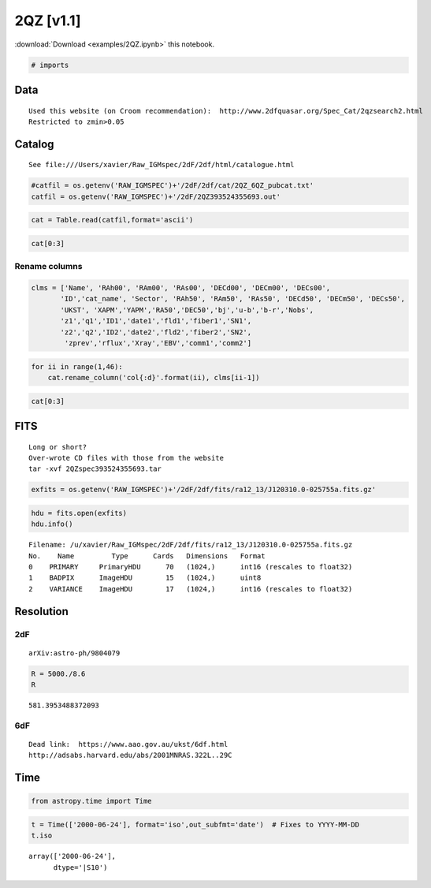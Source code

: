 
2QZ [v1.1]
==========

:download:`Download <examples/2QZ.ipynb>` this notebook.

.. code:: python

    # imports

Data
----

::

    Used this website (on Croom recommendation):  http://www.2dfquasar.org/Spec_Cat/2qzsearch2.html
    Restricted to zmin>0.05

Catalog
-------

::

    See file:///Users/xavier/Raw_IGMspec/2dF/2df/html/catalogue.html

.. code:: python

    #catfil = os.getenv('RAW_IGMSPEC')+'/2dF/2df/cat/2QZ_6QZ_pubcat.txt'
    catfil = os.getenv('RAW_IGMSPEC')+'/2dF/2QZ393524355693.out'

.. code:: python

    cat = Table.read(catfil,format='ascii')

.. code:: python

    cat[0:3]




.. raw:: html

    &lt;Table length=3&gt;
    <table id="table4556544912">
    <thead><tr><th>col1</th><th>col2</th><th>col3</th><th>col4</th><th>col5</th><th>col6</th><th>col7</th><th>col8</th><th>col9</th><th>col10</th><th>col11</th><th>col12</th><th>col13</th><th>col14</th><th>col15</th><th>col16</th><th>col17</th><th>col18</th><th>col19</th><th>col20</th><th>col21</th><th>col22</th><th>col23</th><th>col24</th><th>col25</th><th>col26</th><th>col27</th><th>col28</th><th>col29</th><th>col30</th><th>col31</th><th>col32</th><th>col33</th><th>col34</th><th>col35</th><th>col36</th><th>col37</th><th>col38</th><th>col39</th><th>col40</th><th>col41</th><th>col42</th><th>col43</th><th>col44</th><th>col45</th></tr></thead>
    <thead><tr><th>str16</th><th>int64</th><th>int64</th><th>float64</th><th>int64</th><th>int64</th><th>float64</th><th>int64</th><th>str10</th><th>str25</th><th>int64</th><th>int64</th><th>float64</th><th>int64</th><th>int64</th><th>float64</th><th>int64</th><th>float64</th><th>float64</th><th>float64</th><th>float64</th><th>float64</th><th>float64</th><th>float64</th><th>int64</th><th>float64</th><th>int64</th><th>str9</th><th>int64</th><th>float64</th><th>int64</th><th>float64</th><th>float64</th><th>int64</th><th>str9</th><th>float64</th><th>float64</th><th>int64</th><th>float64</th><th>float64</th><th>float64</th><th>float64</th><th>float64</th><th>str20</th><th>str20</th></tr></thead>
    <tr><td>J120310.0-025755</td><td>12</td><td>3</td><td>10.09</td><td>-2</td><td>57</td><td>54.2</td><td>8573</td><td>TQN178_111</td><td>N_178_244</td><td>12</td><td>0</td><td>36.29</td><td>-2</td><td>41</td><td>12.8</td><td>859</td><td>-1051.86</td><td>17295.65</td><td>3.14423174</td><td>-0.04689506</td><td>20.224</td><td>-0.229</td><td>-0.612</td><td>3</td><td>0.9174</td><td>11</td><td>QSO</td><td>20010524</td><td>2441.0</td><td>168</td><td>3.89</td><td>0.9113</td><td>11</td><td>QSO</td><td>20000624.0</td><td>2441.0</td><td>167</td><td>0.41</td><td>0.0</td><td>0.0</td><td>0.0</td><td>0.02606</td><td>-</td><td>-</td></tr>
    <tr><td>J120427.0-025447</td><td>12</td><td>4</td><td>27.1</td><td>-2</td><td>54</td><td>46.7</td><td>8601</td><td>TQN178_114</td><td>N_178_179_244</td><td>12</td><td>1</td><td>53.29</td><td>-2</td><td>38</td><td>5.3</td><td>859</td><td>-3200.31</td><td>16946.83</td><td>3.14983133</td><td>-0.04598603</td><td>20.621</td><td>-0.634</td><td>1.112</td><td>3</td><td>0.3276</td><td>11</td><td>QSO</td><td>20010524</td><td>2441.0</td><td>184</td><td>5.97</td><td>0.0</td><td>33</td><td>??</td><td>20000624.0</td><td>2441.0</td><td>190</td><td>0.71</td><td>0.0</td><td>0.0</td><td>0.0</td><td>0.02662</td><td>-</td><td>-</td></tr>
    <tr><td>J120434.3-025032</td><td>12</td><td>4</td><td>34.32</td><td>-2</td><td>50</td><td>31.3</td><td>8631</td><td>TQN178_117</td><td>N_178_179_244</td><td>12</td><td>2</td><td>0.51</td><td>-2</td><td>33</td><td>49.9</td><td>859</td><td>-3402.12</td><td>16471.4</td><td>3.15035639</td><td>-0.04474782</td><td>20.798</td><td>-0.319</td><td>0.406</td><td>3</td><td>0.4312</td><td>11</td><td>NELG</td><td>20010524</td><td>2441.0</td><td>190</td><td>3.49</td><td>0.431</td><td>11</td><td>NELG</td><td>20000624.0</td><td>2441.0</td><td>189</td><td>0.26</td><td>0.0</td><td>0.0</td><td>0.0</td><td>0.02582</td><td>-</td><td>-</td></tr>
    </table>



Rename columns
~~~~~~~~~~~~~~

.. code:: python

    clms = ['Name', 'RAh00', 'RAm00', 'RAs00', 'DECd00', 'DECm00', 'DECs00',
           'ID','cat_name', 'Sector', 'RAh50', 'RAm50', 'RAs50', 'DECd50', 'DECm50', 'DECs50',
           'UKST', 'XAPM','YAPM','RA50','DEC50','bj','u-b','b-r','Nobs',
           'z1','q1','ID1','date1','fld1','fiber1','SN1',
           'z2','q2','ID2','date2','fld2','fiber2','SN2',
            'zprev','rflux','Xray','EBV','comm1','comm2']

.. code:: python

    for ii in range(1,46):
        cat.rename_column('col{:d}'.format(ii), clms[ii-1])

.. code:: python

    cat[0:3]




.. raw:: html

    &lt;Table length=3&gt;
    <table id="table4748415120">
    <thead><tr><th>Name</th><th>RAh00</th><th>RAm00</th><th>RAs00</th><th>DECd00</th><th>DECm00</th><th>DECs00</th><th>ID</th><th>cat_name</th><th>Sector</th><th>RAh50</th><th>RAm50</th><th>RAs50</th><th>DECd50</th><th>DECm50</th><th>DECs50</th><th>UKST</th><th>XAPM</th><th>YAPM</th><th>RA50</th><th>DEC50</th><th>bj</th><th>u-b</th><th>b-r</th><th>Nobs</th><th>z1</th><th>q1</th><th>ID1</th><th>date1</th><th>fld1</th><th>fiber1</th><th>SN1</th><th>z2</th><th>q2</th><th>ID2</th><th>date2</th><th>fld2</th><th>fiber2</th><th>SN2</th><th>zprev</th><th>rflux</th><th>Xray</th><th>EBV</th><th>comm1</th><th>comm2</th></tr></thead>
    <thead><tr><th>str16</th><th>int64</th><th>int64</th><th>float64</th><th>int64</th><th>int64</th><th>float64</th><th>int64</th><th>str10</th><th>str25</th><th>int64</th><th>int64</th><th>float64</th><th>int64</th><th>int64</th><th>float64</th><th>int64</th><th>float64</th><th>float64</th><th>float64</th><th>float64</th><th>float64</th><th>float64</th><th>float64</th><th>int64</th><th>float64</th><th>int64</th><th>str9</th><th>int64</th><th>float64</th><th>int64</th><th>float64</th><th>float64</th><th>int64</th><th>str9</th><th>float64</th><th>float64</th><th>int64</th><th>float64</th><th>float64</th><th>float64</th><th>float64</th><th>float64</th><th>str20</th><th>str20</th></tr></thead>
    <tr><td>J120310.0-025755</td><td>12</td><td>3</td><td>10.09</td><td>-2</td><td>57</td><td>54.2</td><td>8573</td><td>TQN178_111</td><td>N_178_244</td><td>12</td><td>0</td><td>36.29</td><td>-2</td><td>41</td><td>12.8</td><td>859</td><td>-1051.86</td><td>17295.65</td><td>3.14423174</td><td>-0.04689506</td><td>20.224</td><td>-0.229</td><td>-0.612</td><td>3</td><td>0.9174</td><td>11</td><td>QSO</td><td>20010524</td><td>2441.0</td><td>168</td><td>3.89</td><td>0.9113</td><td>11</td><td>QSO</td><td>20000624.0</td><td>2441.0</td><td>167</td><td>0.41</td><td>0.0</td><td>0.0</td><td>0.0</td><td>0.02606</td><td>-</td><td>-</td></tr>
    <tr><td>J120427.0-025447</td><td>12</td><td>4</td><td>27.1</td><td>-2</td><td>54</td><td>46.7</td><td>8601</td><td>TQN178_114</td><td>N_178_179_244</td><td>12</td><td>1</td><td>53.29</td><td>-2</td><td>38</td><td>5.3</td><td>859</td><td>-3200.31</td><td>16946.83</td><td>3.14983133</td><td>-0.04598603</td><td>20.621</td><td>-0.634</td><td>1.112</td><td>3</td><td>0.3276</td><td>11</td><td>QSO</td><td>20010524</td><td>2441.0</td><td>184</td><td>5.97</td><td>0.0</td><td>33</td><td>??</td><td>20000624.0</td><td>2441.0</td><td>190</td><td>0.71</td><td>0.0</td><td>0.0</td><td>0.0</td><td>0.02662</td><td>-</td><td>-</td></tr>
    <tr><td>J120434.3-025032</td><td>12</td><td>4</td><td>34.32</td><td>-2</td><td>50</td><td>31.3</td><td>8631</td><td>TQN178_117</td><td>N_178_179_244</td><td>12</td><td>2</td><td>0.51</td><td>-2</td><td>33</td><td>49.9</td><td>859</td><td>-3402.12</td><td>16471.4</td><td>3.15035639</td><td>-0.04474782</td><td>20.798</td><td>-0.319</td><td>0.406</td><td>3</td><td>0.4312</td><td>11</td><td>NELG</td><td>20010524</td><td>2441.0</td><td>190</td><td>3.49</td><td>0.431</td><td>11</td><td>NELG</td><td>20000624.0</td><td>2441.0</td><td>189</td><td>0.26</td><td>0.0</td><td>0.0</td><td>0.0</td><td>0.02582</td><td>-</td><td>-</td></tr>
    </table>



FITS
----

::

    Long or short?
    Over-wrote CD files with those from the website
    tar -xvf 2QZspec393524355693.tar

.. code:: python

    exfits = os.getenv('RAW_IGMSPEC')+'/2dF/2df/fits/ra12_13/J120310.0-025755a.fits.gz'

.. code:: python

    hdu = fits.open(exfits)
    hdu.info()


.. parsed-literal::

    Filename: /u/xavier/Raw_IGMspec/2dF/2df/fits/ra12_13/J120310.0-025755a.fits.gz
    No.    Name         Type      Cards   Dimensions   Format
    0    PRIMARY     PrimaryHDU      70   (1024,)      int16 (rescales to float32)   
    1    BADPIX      ImageHDU        15   (1024,)      uint8   
    2    VARIANCE    ImageHDU        17   (1024,)      int16 (rescales to float32)   


Resolution
----------

2dF
~~~

::

     arXiv:astro-ph/9804079

.. code:: python

    R = 5000./8.6
    R




.. parsed-literal::

    581.3953488372093



6dF
~~~

::

    Dead link:  https://www.aao.gov.au/ukst/6df.html
    http://adsabs.harvard.edu/abs/2001MNRAS.322L..29C

Time
----

.. code:: python

    from astropy.time import Time

.. code:: python

    t = Time(['2000-06-24'], format='iso',out_subfmt='date')  # Fixes to YYYY-MM-DD
    t.iso




.. parsed-literal::

    array(['2000-06-24'], 
          dtype='|S10')



